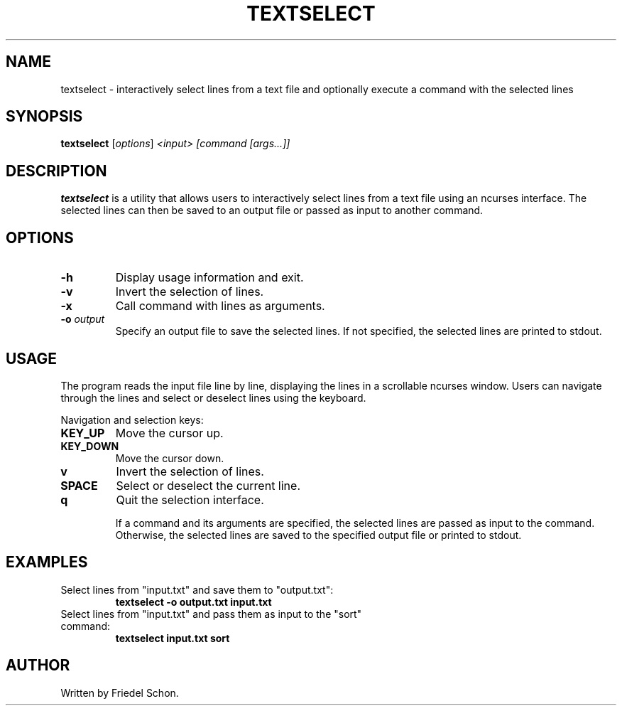 .TH TEXTSELECT 1 "August 2024" "1.0" "Text Selection Utility"
.SH NAME
textselect \- interactively select lines from a text file and optionally execute a command with the selected lines

.SH SYNOPSIS
.B textselect
.RI [ options ] " <input> [command [args...]]"

.SH DESCRIPTION
.B textselect
is a utility that allows users to interactively select lines from a text file using an ncurses interface. The selected lines can then be saved to an output file or passed as input to another command.

.SH OPTIONS
.TP
.B \-h
Display usage information and exit.
.TP
.B \-v
Invert the selection of lines.
.TP
.B \-x
Call command with lines as arguments.
.TP
.B \-o \fIoutput\fP
Specify an output file to save the selected lines. If not specified, the selected lines are printed to stdout.

.SH USAGE
The program reads the input file line by line, displaying the lines in a scrollable ncurses window. Users can navigate through the lines and select or deselect lines using the keyboard.

Navigation and selection keys:
.TP
.B KEY_UP
Move the cursor up.
.TP
.B KEY_DOWN
Move the cursor down.
.TP
.B v
Invert the selection of lines.
.TP
.B SPACE
Select or deselect the current line.
.TP
.B q
Quit the selection interface.

If a command and its arguments are specified, the selected lines are passed as input to the command. Otherwise, the selected lines are saved to the specified output file or printed to stdout.

.SH EXAMPLES
.TP
Select lines from "input.txt" and save them to "output.txt":
.B
textselect \-o output.txt input.txt
.TP
Select lines from "input.txt" and pass them as input to the "sort" command:
.B
textselect input.txt sort

.SH AUTHOR
Written by Friedel Schon.